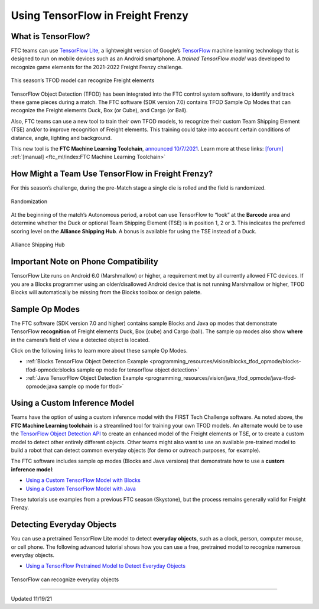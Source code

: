 Using TensorFlow in Freight Frenzy
===================================

What is TensorFlow?
~~~~~~~~~~~~~~~~~~~

FTC teams can use `TensorFlow
Lite <https://www.tensorflow.org/lite/>`__, a lightweight version of
Google’s `TensorFlow <https://www.tensorflow.org/>`__ machine learning
technology that is designed to run on mobile devices such as an Android
smartphone. A *trained TensorFlow model* was developed to recognize game
elements for the 2021-2022 Freight Frenzy challenge.

.. figure:: images/010-TFOD-Cube-Duck-crop-2.png
   :align: center
   :alt: TFOD Cube Duck
   :height: 200px

   This season’s TFOD model can recognize Freight elements

TensorFlow Object Detection (TFOD) has been integrated into the FTC
control system software, to identify and track these game pieces during
a match. The FTC software (SDK version 7.0) contains TFOD Sample Op
Modes that can recognize the Freight elements Duck, Box (or Cube), and
Cargo (or Ball).

Also, FTC teams can use a new tool to train their own TFOD models, to
recognize their custom Team Shipping Element (TSE) and/or to improve
recognition of Freight elements. This training could take into account
certain conditions of distance, angle, lighting and background.

This new tool is the **FTC Machine Learning Toolchain**, `announced
10/7/2021 <http://firsttechchallenge.blogspot.com/2021/10/new-machine-learning-tool-beta-testing.html>`__.
Learn more at these links: `[forum] <https://community.ftclive.org/>`__
:ref:`[manual] <ftc_ml/index:FTC Machine Learning Toolchain>`

How Might a Team Use TensorFlow in Freight Frenzy?
~~~~~~~~~~~~~~~~~~~~~~~~~~~~~~~~~~~~~~~~~~~~~~~~~~

For this season’s challenge, during the pre-Match stage a single die is
rolled and the field is randomized.

.. figure:: images/020-TFOD-Barcode.png
   :align: center
   :alt: Barcode

   Randomization


At the beginning of the match’s Autonomous period, a robot can use
TensorFlow to “look” at the **Barcode** area and determine whether the
Duck or optional Team Shipping Element (TSE) is in position 1, 2 or 3.
This indicates the preferred scoring level on the **Alliance Shipping
Hub**. A bonus is available for using the TSE instead of a Duck.


.. figure:: images/030-TFOD-levels.png
   :align: center
   :alt: Levels

   Alliance Shipping Hub

Important Note on Phone Compatibility
~~~~~~~~~~~~~~~~~~~~~~~~~~~~~~~~~~~~~

TensorFlow Lite runs on Android 6.0 (Marshmallow) or higher, a
requirement met by all currently allowed FTC devices. If you are a
Blocks programmer using an older/disallowed Android device that is not
running Marshmallow or higher, TFOD Blocks will automatically be missing
from the Blocks toolbox or design palette.

Sample Op Modes
~~~~~~~~~~~~~~~

The FTC software (SDK version 7.0 and higher) contains sample Blocks and
Java op modes that demonstrate TensorFlow **recognition** of Freight
elements Duck, Box (cube) and Cargo (ball). The sample op modes also
show **where** in the camera’s field of view a detected object is
located.

Click on the following links to learn more about these sample Op Modes.

-  :ref:`Blocks TensorFlow Object Detection
   Example <programming_resources/vision/blocks_tfod_opmode/blocks-tfod-opmode:blocks sample op mode for tensorflow object detection>`
-  :ref:`Java TensorFlow Object Detection
   Example <programming_resources/vision/java_tfod_opmode/java-tfod-opmode:java sample op mode for tfod>`

Using a Custom Inference Model
~~~~~~~~~~~~~~~~~~~~~~~~~~~~~~

Teams have the option of using a custom inference model with the FIRST
Tech Challenge software. As noted above, the **FTC Machine Learning
toolchain** is a streamlined tool for training your own TFOD models. An
alternate would be to use the `TensorFlow Object Detection
API <https://github.com/tensorflow/models/tree/master/research/object_detection>`__
to create an enhanced model of the Freight elements or TSE, or to create
a custom model to detect other entirely different objects. Other teams
might also want to use an available pre-trained model to build a robot
that can detect common everyday objects (for demo or outreach purposes,
for example).

The FTC software includes sample op modes (Blocks and Java versions)
that demonstrate how to use a **custom inference model**:

-  `Using a Custom TensorFlow Model with
   Blocks <https://github.com/FIRST-Tech-Challenge/FtcRobotController/wiki/Using-a-Custom-TensorFlow-Model-with-Blocks>`__
-  `Using a Custom TensorFlow Model with
   Java <https://github.com/FIRST-Tech-Challenge/FtcRobotController/wiki/Using-a-Custom-TensorFlow-Model-with-Java>`__

These tutorials use examples from a previous FTC season (Skystone), but
the process remains generally valid for Freight Frenzy.

Detecting Everyday Objects
~~~~~~~~~~~~~~~~~~~~~~~~~~

You can use a pretrained TensorFlow Lite model to detect **everyday
objects**, such as a clock, person, computer mouse, or cell phone. The
following advanced tutorial shows how you can use a free, pretrained
model to recognize numerous everyday objects.

-  `Using a TensorFlow Pretrained Model to Detect Everyday
   Objects <https://github.com/FIRST-Tech-Challenge/FtcRobotController/wiki/Using-a-TensorFlow-Pretrained-Model-to-Detect-Everyday-Objects>`__


.. figure:: images/tfliteDemo.png
   :align: center
   :alt: TensorFlow Lite Demo

   TensorFlow can recognize everyday objects



============================

Updated 11/19/21
